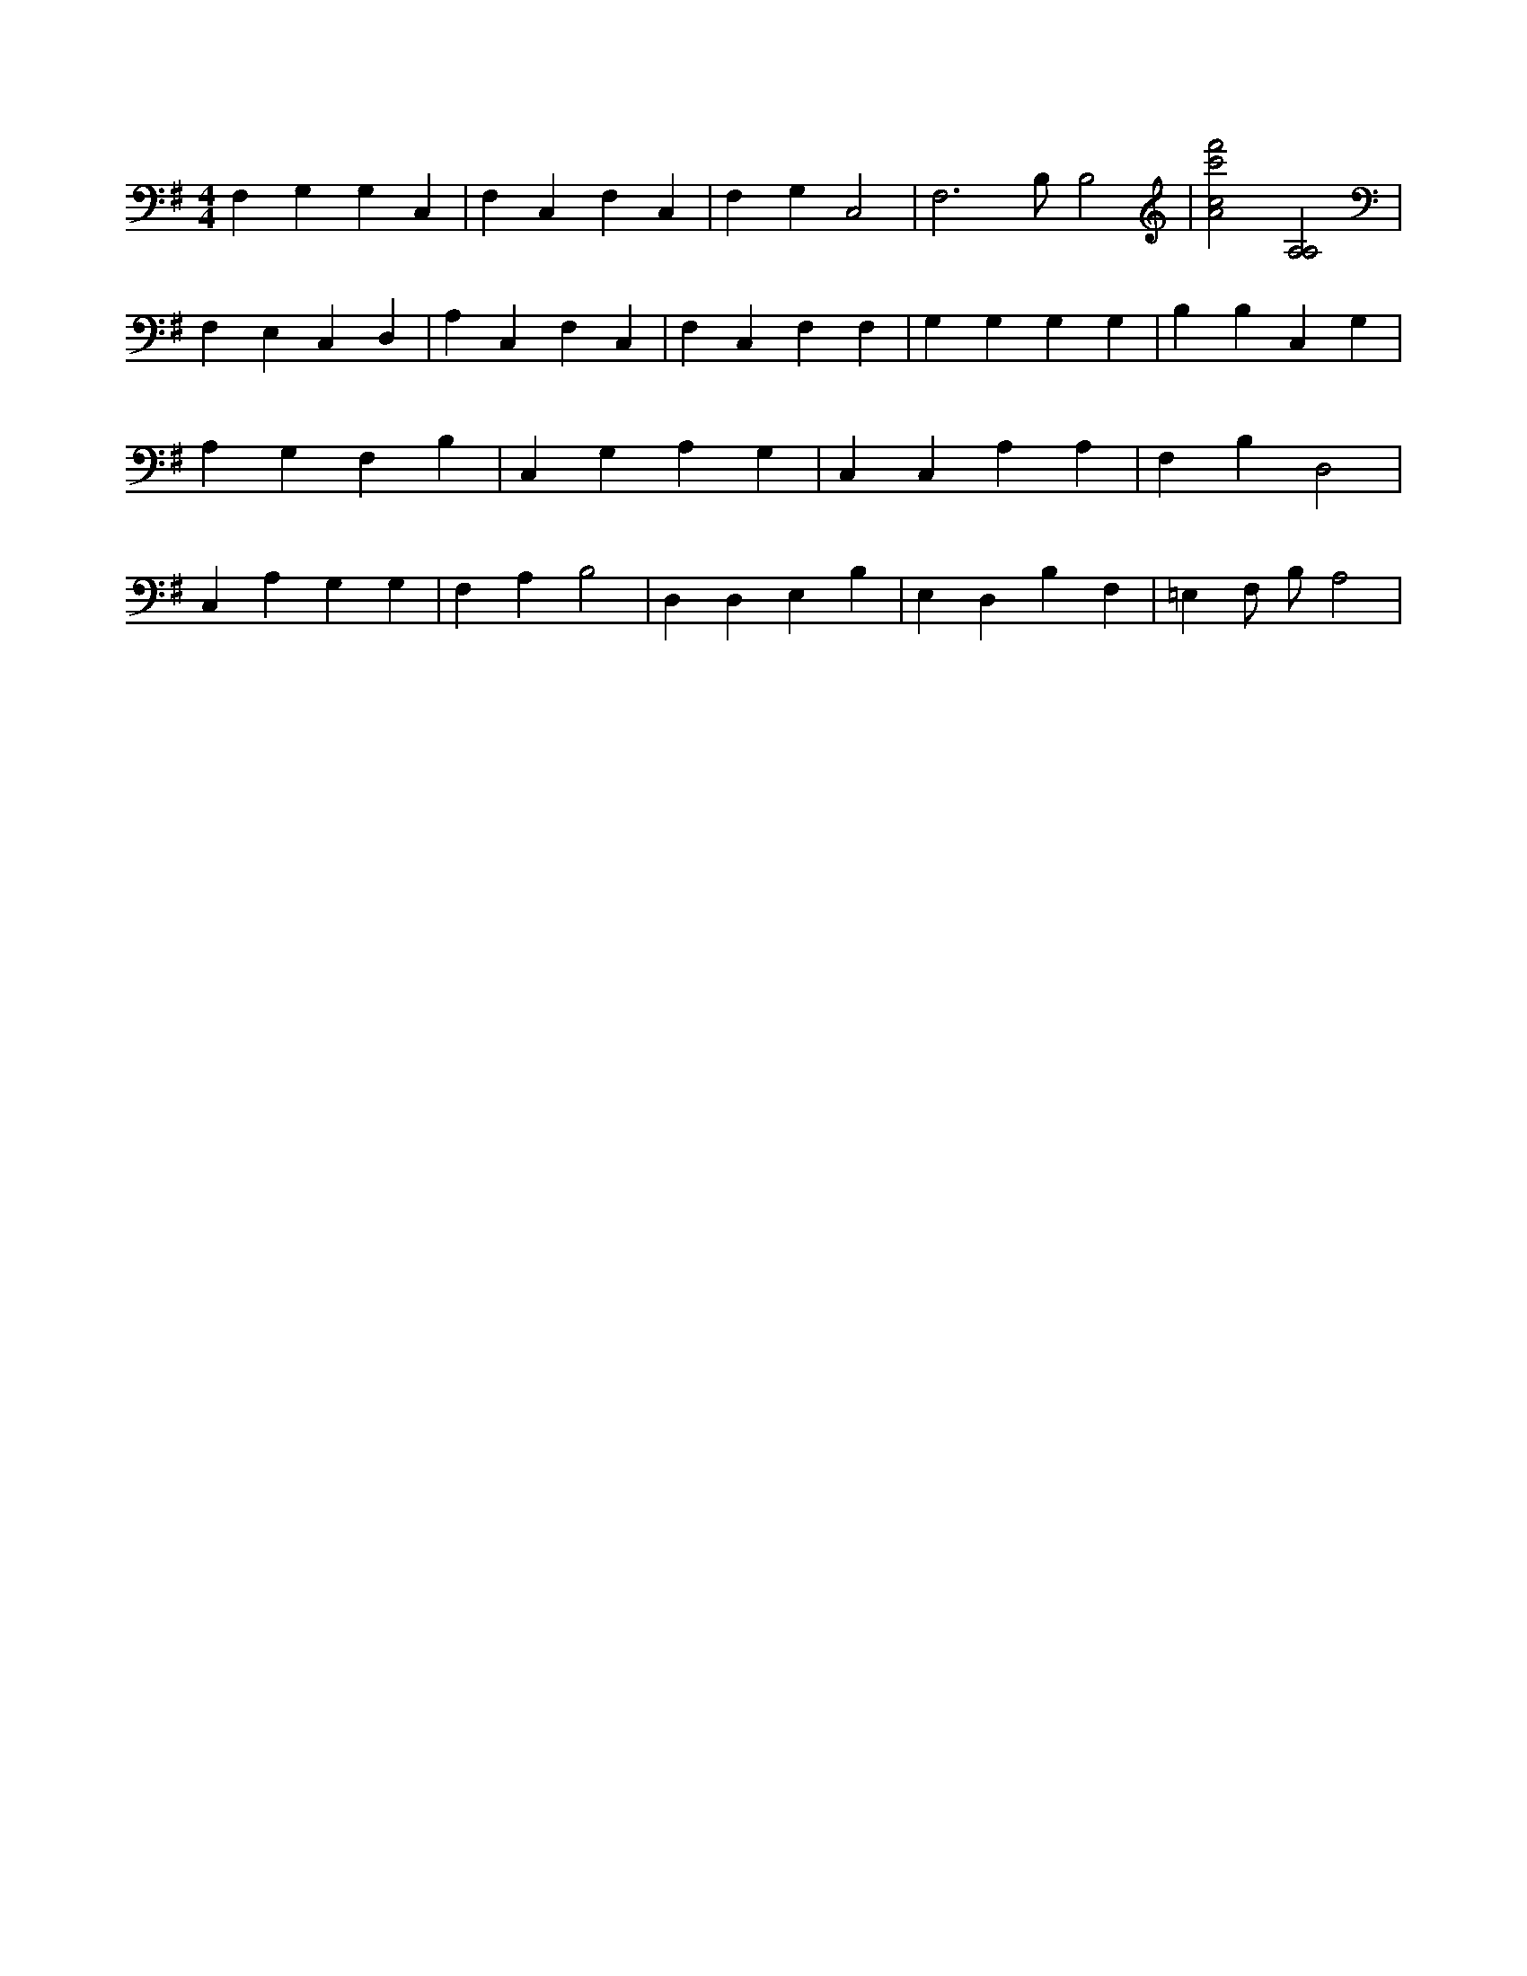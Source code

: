X:304
L:1/4
M:4/4
K:GMaj
F, G, G, C, | F, C, F, C, | F, G, C,2 | F,3 /2 B,/2 B,2 | [A2c2f'2c'2] [A,2A,2] | F, E, C, D, | A, C, F, C, | F, C, F, F, | G, G, G, G, | B, B, C, G, | A, G, F, B, | C, G, A, G, | C, C, A, A, | F, B, D,2 | C, A, G, G, | F, A, B,2 | D, D, E, B, | E, D, B, F, | =E, F,/2 B,/2 A,2 |

